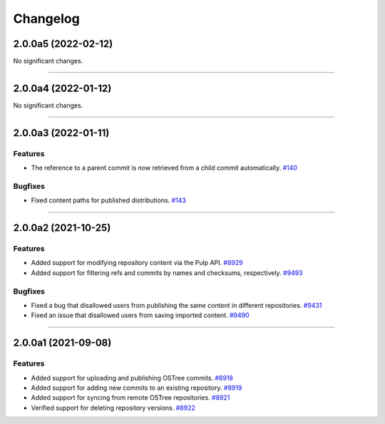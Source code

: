 =========
Changelog
=========

..
    You should *NOT* be adding new change log entries to this file, this
    file is managed by towncrier. You *may* edit previous change logs to
    fix problems like typo corrections or such.

    WARNING: Don't drop the next directive!

.. towncrier release notes start

2.0.0a5 (2022-02-12)
====================

No significant changes.


----


2.0.0a4 (2022-01-12)
====================

No significant changes.


----


2.0.0a3 (2022-01-11)
====================

Features
--------

- The reference to a parent commit is now retrieved from a child commit automatically.
  `#140 <https://github.com/pulp/pulp_ostree/issues/140>`_


Bugfixes
--------

- Fixed content paths for published distributions.
  `#143 <https://github.com/pulp/pulp_ostree/issues/143>`_


----


2.0.0a2 (2021-10-25)
====================

Features
--------

- Added support for modifying repository content via the Pulp API.
  `#8929 <https://pulp.plan.io/issues/8929>`_
- Added support for filtering refs and commits by names and checksums, respectively.
  `#9493 <https://pulp.plan.io/issues/9493>`_


Bugfixes
--------

- Fixed a bug that disallowed users from publishing the same content in different repositories.
  `#9431 <https://pulp.plan.io/issues/9431>`_
- Fixed an issue that disallowed users from saving imported content.
  `#9490 <https://pulp.plan.io/issues/9490>`_


----


2.0.0a1 (2021-09-08)
====================

Features
--------

- Added support for uploading and publishing OSTree commits.
  `#8918 <https://pulp.plan.io/issues/8918>`_
- Added support for adding new commits to an existing repository.
  `#8919 <https://pulp.plan.io/issues/8919>`_
- Added support for syncing from remote OSTree repositories.
  `#8921 <https://pulp.plan.io/issues/8921>`_
- Verified support for deleting repository versions.
  `#8922 <https://pulp.plan.io/issues/8922>`_


